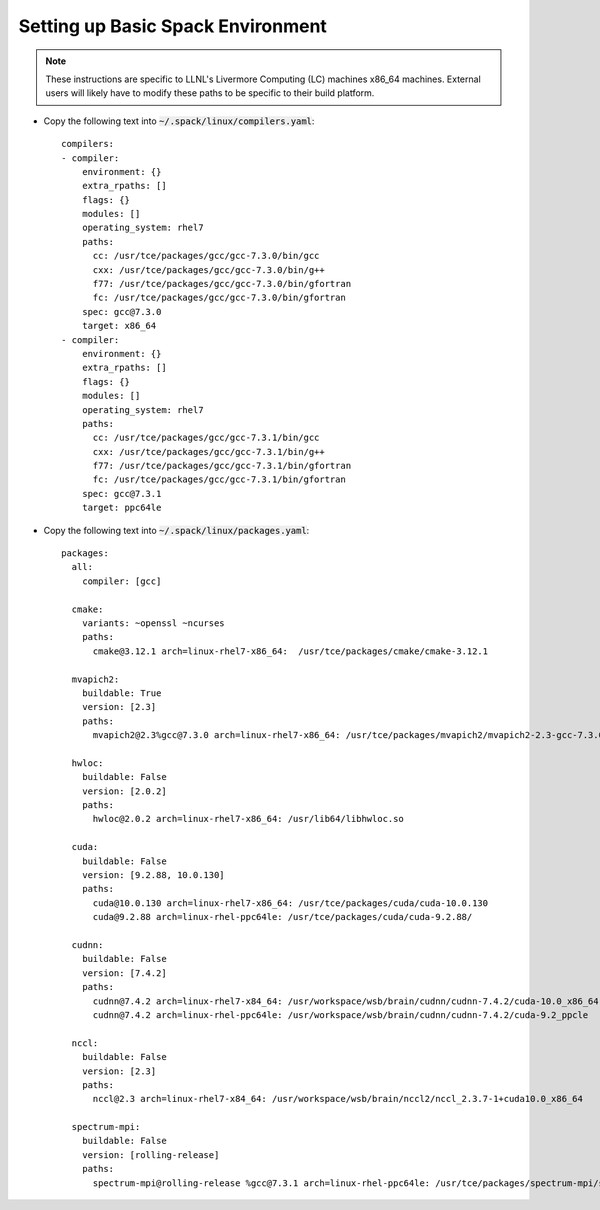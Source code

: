 .. _setup-spack-env:

========================================
Setting up Basic Spack Environment
========================================

.. note:: These instructions are specific to LLNL's Livermore
          Computing (LC) machines x86_64 machines. External users will
          likely have to modify these paths to be specific to their
          build platform.

+ Copy the following text into :code:`~/.spack/linux/compilers.yaml`: ::

        compilers:
        - compiler:
            environment: {}
            extra_rpaths: []
            flags: {}
            modules: []
            operating_system: rhel7
            paths:
              cc: /usr/tce/packages/gcc/gcc-7.3.0/bin/gcc
              cxx: /usr/tce/packages/gcc/gcc-7.3.0/bin/g++
              f77: /usr/tce/packages/gcc/gcc-7.3.0/bin/gfortran
              fc: /usr/tce/packages/gcc/gcc-7.3.0/bin/gfortran
            spec: gcc@7.3.0
            target: x86_64
        - compiler:
            environment: {}
            extra_rpaths: []
            flags: {}
            modules: []
            operating_system: rhel7
            paths:
              cc: /usr/tce/packages/gcc/gcc-7.3.1/bin/gcc
              cxx: /usr/tce/packages/gcc/gcc-7.3.1/bin/g++
              f77: /usr/tce/packages/gcc/gcc-7.3.1/bin/gfortran
              fc: /usr/tce/packages/gcc/gcc-7.3.1/bin/gfortran
            spec: gcc@7.3.1
            target: ppc64le

+ Copy the following text into :code:`~/.spack/linux/packages.yaml`: ::

        packages:
          all:
            compiler: [gcc]

          cmake:
            variants: ~openssl ~ncurses
            paths:
              cmake@3.12.1 arch=linux-rhel7-x86_64:  /usr/tce/packages/cmake/cmake-3.12.1

          mvapich2:
            buildable: True
            version: [2.3]
            paths:
              mvapich2@2.3%gcc@7.3.0 arch=linux-rhel7-x86_64: /usr/tce/packages/mvapich2/mvapich2-2.3-gcc-7.3.0/

          hwloc:
            buildable: False
            version: [2.0.2]
            paths:
              hwloc@2.0.2 arch=linux-rhel7-x86_64: /usr/lib64/libhwloc.so

          cuda:
            buildable: False
            version: [9.2.88, 10.0.130]
            paths:
              cuda@10.0.130 arch=linux-rhel7-x86_64: /usr/tce/packages/cuda/cuda-10.0.130
              cuda@9.2.88 arch=linux-rhel-ppc64le: /usr/tce/packages/cuda/cuda-9.2.88/

          cudnn:
            buildable: False
            version: [7.4.2]
            paths:
              cudnn@7.4.2 arch=linux-rhel7-x84_64: /usr/workspace/wsb/brain/cudnn/cudnn-7.4.2/cuda-10.0_x86_64
              cudnn@7.4.2 arch=linux-rhel-ppc64le: /usr/workspace/wsb/brain/cudnn/cudnn-7.4.2/cuda-9.2_ppcle

          nccl:
            buildable: False
            version: [2.3]
            paths:
              nccl@2.3 arch=linux-rhel7-x84_64: /usr/workspace/wsb/brain/nccl2/nccl_2.3.7-1+cuda10.0_x86_64

          spectrum-mpi:
            buildable: False
            version: [rolling-release]
            paths:
              spectrum-mpi@rolling-release %gcc@7.3.1 arch=linux-rhel-ppc64le: /usr/tce/packages/spectrum-mpi/spectrum-mpi-rolling-release-gcc-7.3.1
